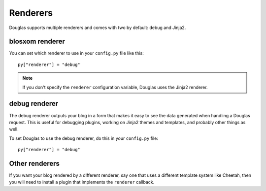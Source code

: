 .. _renderers:

=========
Renderers
=========

Douglas supports multiple renderers and comes with two by default:
debug and Jinja2.


blosxom renderer
================

You can set which renderer to use in your ``config.py`` file like
this::

    py["renderer"] = "debug"


.. Note::

    If you don't specify the ``renderer`` configuration variable, 
    Douglas uses the Jinja2 renderer.


debug renderer
==============

The debug renderer outputs your blog in a form that makes it easy to 
see the data generated when handling a Douglas request.  This is 
useful for debugging plugins, working on Jinja2 themes and
templates, and probably other things as well.

To set Douglas to use the debug renderer, do this in your
``config.py`` file::

    py["renderer"] = "debug"


Other renderers
===============

If you want your blog rendered by a different renderer, say one that
uses a different template system like Cheetah, then you will
need to install a plugin that implements the ``renderer`` callback.
